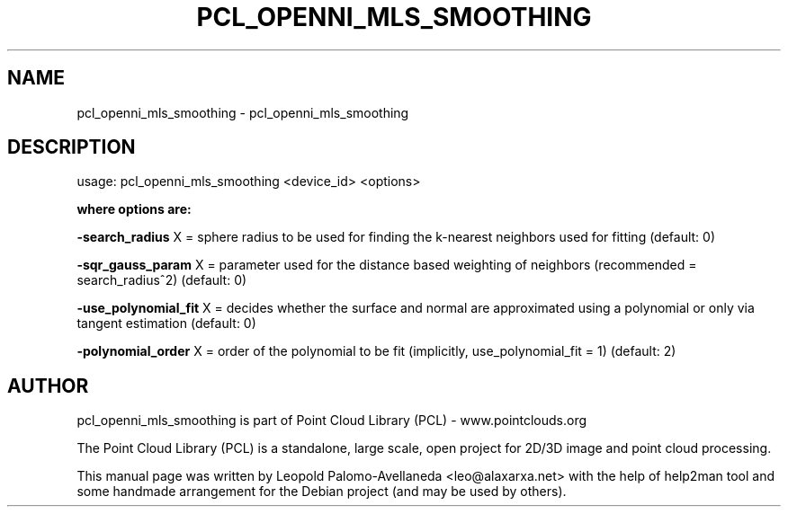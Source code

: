 .\" DO NOT MODIFY THIS FILE!  It was generated by help2man 1.40.10.
.TH PCL_OPENNI_MLS_SMOOTHING "1" "May 2014" "pcl_openni_mls_smoothing 1.7.1" "User Commands"
.SH NAME
pcl_openni_mls_smoothing \- pcl_openni_mls_smoothing
.SH DESCRIPTION
usage: pcl_openni_mls_smoothing <device_id> <options>

.B "where options are:"

\fB\-search_radius\fR X = sphere radius to be used for finding the k\-nearest neighbors used for fitting (default: 0)

\fB\-sqr_gauss_param\fR X = parameter used for the distance based weighting of neighbors (recommended = search_radius^2) (default: 0)

\fB\-use_polynomial_fit\fR X = decides whether the surface and normal are approximated using a polynomial or only via tangent estimation (default: 0)

\fB\-polynomial_order\fR X = order of the polynomial to be fit (implicitly, use_polynomial_fit = 1) (default: 2)


.SH AUTHOR
pcl_openni_mls_smoothing is part of Point Cloud Library (PCL) - www.pointclouds.org

The Point Cloud Library (PCL) is a standalone, large scale, open project for 2D/3D
image and point cloud processing.
.PP
This manual page was written by Leopold Palomo-Avellaneda <leo@alaxarxa.net> with
the help of help2man tool and some handmade arrangement for the Debian project
(and may be used by others).

